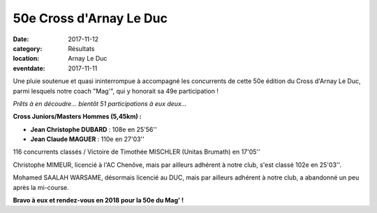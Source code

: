 50e Cross d'Arnay Le Duc
========================

:date: 2017-11-12
:category: Résultats
:location: Arnay Le Duc
:eventdate: 2017-11-11

Une pluie soutenue et quasi ininterrompue à accompagné les concurrents de cette 50e édition du Cross d'Arnay Le Duc, parmi lesquels notre coach "Mag'", qui y honorait sa 49e participation !

.. image:: http://assets.acr-dijon.org/arnay17.jpg

*Prêts à en découdre... bientôt 51 participations à eux deux...*

**Cross Juniors/Masters Hommes (5,45km) :**

- **Jean Christophe DUBARD** : 108e en 25'56''
- **Jean Claude MAGUER** : 110e en 27'03''

116 concurrents classés / Victoire de Timothée MISCHLER (Unitas Brumath) en 17'05''

Christophe MIMEUR, licencié à l'AC Chenôve, mais par ailleurs adhérent à notre club, s'est classé 102e en 25'03''.

Mohamed SAALAH WARSAME, désormais licencié au DUC, mais par ailleurs adhérent à notre club, a abandonné un peu après la mi-course.

**Bravo à eux et rendez-vous en 2018 pour la 50e du Mag' !**
